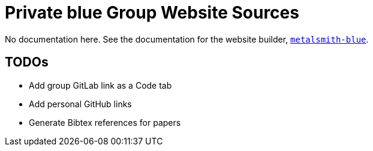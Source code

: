 = Private blue Group Website Sources

No documentation here. See the documentation for the website builder,
https://www.npmjs.com/package/metalsmith-blue[`metalsmith-blue`].

== TODOs

- Add group GitLab link as a Code tab
- Add personal GitHub links
- Generate Bibtex references for papers
